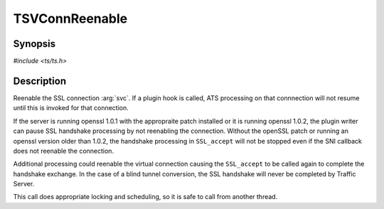 .. Licensed to the Apache Software Foundation (ASF) under one or more
   contributor license agreements.  See the NOTICE file distributed
   with this work for additional information regarding copyright
   ownership.  The ASF licenses this file to you under the Apache
   License, Version 2.0 (the "License"); you may not use this file
   except in compliance with the License.  You may obtain a copy of
   the License at

      http://www.apache.org/licenses/LICENSE-2.0

   Unless required by applicable law or agreed to in writing, software
   distributed under the License is distributed on an "AS IS" BASIS,
   WITHOUT WARRANTIES OR CONDITIONS OF ANY KIND, either express or
   implied.  See the License for the specific language governing
   permissions and limitations under the License.


TSVConnReenable
===============

Synopsis
--------

`#include <ts/ts.h>`

.. c:function:: void TSSslVConnReenable(TSVConn svc)

Description
-----------

Reenable the SSL connection :arg:`svc`. If a plugin hook is called, ATS processing on that connnection will not resume until this is invoked for that connection.

If the server is running openssl 1.0.1 with the appropraite patch installed or it is running openssl 1.0.2, the plugin writer can pause SSL handshake processing by not reenabling the connection.  Without the openSSL patch or running an openssl version older than 1.0.2, the handshake processing in ``SSL_accept`` will not be stopped even if the SNI callback does not reenable the connection.

Additional processing could reenable the virtual connection causing the ``SSL_accept`` to be called again to complete the handshake exchange.  In the case of a blind tunnel conversion, the SSL handshake will never be completed by Traffic Server.

This call does appropriate locking and scheduling, so it is safe to call from another thread.


